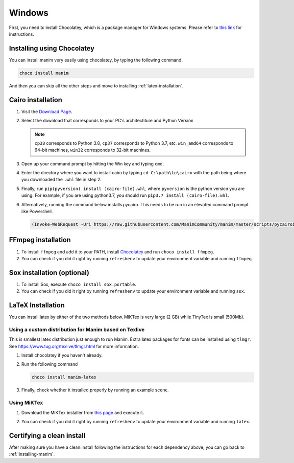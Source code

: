 Windows
=======

First, you need to install Chocolatey, which is a package manager for Windows
systems.  Please refer to `this link <https://chocolatey.org/install>`_ for
instructions.

Installing using Chocolatey
***************************

You can install manim very easily using chocolatey, by typing the following command.


.. code-block:: powershell

      choco install manim


And then you can skip all the other steps and move to installing :ref:`latex-installation`.

Cairo installation
******************

1. Visit the `Download Page
   <https://www.lfd.uci.edu/~gohlke/pythonlibs/#pycairo>`_.

2. Select the download that corresponds to your PC's architechture and Python
   Version

   .. image:: ../_static/windows_cairo.png
       :align: center
       :width: 400px
       :alt: windows cairo download page

   .. note:: ``cp38`` corresponds to Python 3.8, ``cp37`` corresponds to Python
             3.7, etc. ``win_amd64`` corresponds to 64-bit machines, ``win32``
             corresponds to 32-bit machines.

3. Open up your command prompt by hitting the Win key and typing ``cmd``.

4. Enter the directory where you want to install cairo by typing ``cd
   C:\path\to\cairo`` with the path being where you downloaded the ``.whl``
   file in step 2.

5. Finally, run ``pip(pyversion) install (cairo-file).whl``, where
   ``pyversion`` is the python version you are using.  For example, if you are
   using python3.7, you should run ``pip3.7 install (cairo-file).whl``.


6. Alternatively, running the command below installs pycairo.  This needs to be
   run in an elevated command prompt like Powershell.

   .. code-block:: bash

      (Invoke-WebRequest -Uri https://raw.githubusercontent.com/ManimCommunity/manim/master/scripts/pycairoinstall.py -UseBasicParsing).Content | py -3


FFmpeg installation
*******************

1. To install ``ffmpeg`` and add it to your PATH, install `Chocolatey
   <https://chocolatey.org/>`_ and run ``choco install ffmpeg``.

2. You can check if you did it right by running ``refreshenv`` to update your
   environment variable and running ``ffmpeg``.


Sox installation (optional)
***************************

1. To install Sox, execute ``choco install sox.portable``.

2. You can check if you did it right by running ``refreshenv`` to update your
   environment variable and running ``sox``.

.. _latex-installation:

LaTeX Installation
******************
You can install latex by either of the two methods below. MiKTex is very large (2 GB) while TinyTex is small  (500Mb).

Using a custom distribution for Manim based on Texlive
------------------------------------------------------

This is smallest latex distribution just enough to run Manim. Extra latex packages for fonts can be
installed using ``tlmgr``. See https://www.tug.org/texlive/tlmgr.html for more information.

1. Install chocolatey if you haven't already.
2. Run the following command

   .. code-block:: powershell
      
      choco install manim-latex

3. Finally, check whether it installed properly by running an example scene.

Using MiKTex
------------
1. Download the MiKTex installer from `this page
   <https://miktex.org/download>`_ and execute it.

   .. image:: ../_static/windows_miktex.png
       :align: center
       :width: 500px
       :alt: windows latex download page

2. You can check if you did it right by running ``refreshenv`` to update your
   environment variable and running ``latex``.

Certifying a clean install
**************************

After making sure you have a clean install following the instructions for each
dependency above, you can go back to :ref:`installing-manim`.
